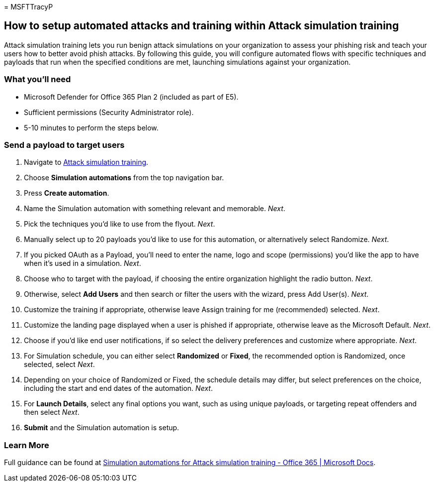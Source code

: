 = 
MSFTTracyP

== How to setup automated attacks and training within Attack simulation training

Attack simulation training lets you run benign attack simulations on
your organization to assess your phishing risk and teach your users how
to better avoid phish attacks. By following this guide, you will
configure automated flows with specific techniques and payloads that run
when the specified conditions are met, launching simulations against
your organization.

=== What you’ll need

* Microsoft Defender for Office 365 Plan 2 (included as part of E5).
* Sufficient permissions (Security Administrator role).
* 5-10 minutes to perform the steps below.

=== Send a payload to target users

[arabic]
. Navigate to https://security.microsoft.com/attacksimulator[Attack
simulation training].
. Choose *Simulation automations* from the top navigation bar.
. Press *Create automation*.
. Name the Simulation automation with something relevant and memorable.
_Next_.
. Pick the techniques you’d like to use from the flyout. _Next_.
. Manually select up to 20 payloads you’d like to use for this
automation, or alternatively select Randomize. _Next_.
. If you picked OAuth as a Payload, you’ll need to enter the name, logo
and scope (permissions) you’d like the app to have when it’s used in a
simulation. _Next_.
. Choose who to target with the payload, if choosing the entire
organization highlight the radio button. _Next_.
. Otherwise, select *Add Users* and then search or filter the users with
the wizard, press Add User(s). _Next_.
. Customize the training if appropriate, otherwise leave Assign training
for me (recommended) selected. _Next_.
. Customize the landing page displayed when a user is phished if
appropriate, otherwise leave as the Microsoft Default. _Next_.
. Choose if you’d like end user notifications, if so select the delivery
preferences and customize where appropriate. _Next_.
. For Simulation schedule, you can either select *Randomized* or
*Fixed*, the recommended option is Randomized, once selected, select
_Next_.
. Depending on your choice of Randomized or Fixed, the schedule details
may differ, but select preferences on the choice, including the start
and end dates of the automation. _Next_.
. For *Launch Details*, select any final options you want, such as using
unique payloads, or targeting repeat offenders and then select _Next_.
. *Submit* and the Simulation automation is setup.

=== Learn More

Full guidance can be found at
link:../../office-365-security/attack-simulation-training-simulation-automations.md[Simulation
automations for Attack simulation training - Office 365 | Microsoft
Docs].
